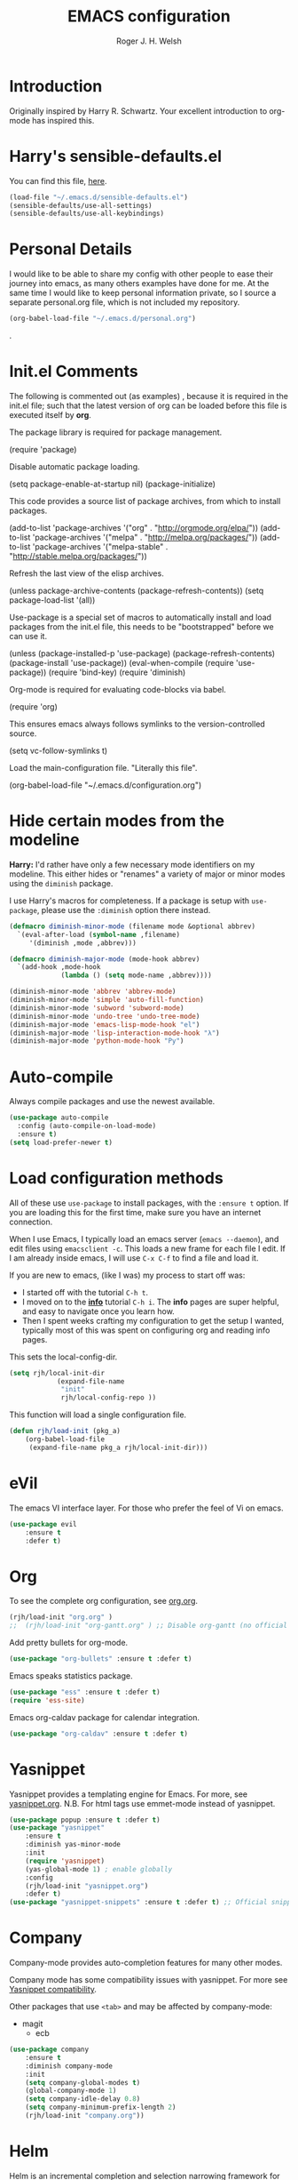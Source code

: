 #+TITLE: EMACS configuration
#+AUTHOR: Roger J. H. Welsh
#+EMAIL: rjhwelsh@gmail.com
#+PROPERTY: header-args    :results silent
#+STARTUP: content

* Introduction
Originally inspired by Harry R. Schwartz. Your excellent introduction to
org-mode has inspired this.
* Harry's sensible-defaults.el
You can find this file, [[https://github.com/hrs/sensible-defaults.el][here]].
#+BEGIN_SRC emacs-lisp
(load-file "~/.emacs.d/sensible-defaults.el")
(sensible-defaults/use-all-settings)
(sensible-defaults/use-all-keybindings)
#+END_SRC

* Personal Details
I would like to be able to share my config with other people to ease their
journey into emacs, as many others examples have done for me.
At the same time I would like to keep personal information private, so I source
a separate personal.org file, which is not included my repository.
#+BEGIN_SRC emacs-lisp
(org-babel-load-file "~/.emacs.d/personal.org")
#+END_SRC
.
* Init.el Comments
The following is commented out (as examples) , because it is required in the
init.el file; such that the latest version of org can be loaded before this file
is executed itself by *org*.

The package library is required for package management.
#+BEGIN_EXAMPLE emacs-lisp
 (require 'package)
#+END_EXAMPLE

Disable automatic package loading.
#+BEGIN_EXAMPLE emacs-lisp
 (setq package-enable-at-startup nil)
 (package-initialize)
#+END_EXAMPLE

This code provides a source list of package archives, from which to install packages.
#+BEGIN_EXAMPLE emacs-lisp
 (add-to-list 'package-archives '("org" . "http://orgmode.org/elpa/"))
 (add-to-list 'package-archives '("melpa" . "http://melpa.org/packages/"))
 (add-to-list 'package-archives '("melpa-stable" . "http://stable.melpa.org/packages/"))
#+END_EXAMPLE

Refresh the last view of the elisp archives.
#+BEGIN_EXAMPLE emacs-lisp
 (unless package-archive-contents
   (package-refresh-contents))
(setq package-load-list '(all))
#+END_EXAMPLE

Use-package is a special set of macros to automatically install and
load packages from the init.el file, this needs to be
"bootstrapped" before we can use it.
#+BEGIN_EXAMPLE emacs-lisp
(unless (package-installed-p 'use-package)
  (package-refresh-contents)
  (package-install 'use-package))
(eval-when-compile
  (require 'use-package))
(require 'bind-key)
(require 'diminish)
#+END_EXAMPLE

Org-mode is required for evaluating code-blocks via babel.
#+BEGIN_EXAMPLE emacs-lisp
(require 'org)
#+END_EXAMPLE

This ensures emacs always follows symlinks to the version-controlled source.
#+BEGIN_EXAMPLE emacs-lisp
(setq vc-follow-symlinks t)
#+END_EXAMPLE

Load the main-configuration file. "Literally this file".
#+BEGIN_EXAMPLE emacs-lisp
(org-babel-load-file "~/.emacs.d/configuration.org")
#+END_EXAMPLE

* Hide certain modes from the modeline

*Harry:* I'd rather have only a few necessary mode identifiers on my modeline.
This either hides or "renames" a variety of major or minor modes using the
=diminish= package.

I use Harry's macros for completeness. If a package is setup with =use-package=,
please use the =:diminish= option there instead.

#+BEGIN_SRC emacs-lisp
  (defmacro diminish-minor-mode (filename mode &optional abbrev)
    `(eval-after-load (symbol-name ,filename)
       '(diminish ,mode ,abbrev)))

  (defmacro diminish-major-mode (mode-hook abbrev)
    `(add-hook ,mode-hook
               (lambda () (setq mode-name ,abbrev))))

  (diminish-minor-mode 'abbrev 'abbrev-mode)
  (diminish-minor-mode 'simple 'auto-fill-function)
  (diminish-minor-mode 'subword 'subword-mode)
  (diminish-minor-mode 'undo-tree 'undo-tree-mode)
  (diminish-major-mode 'emacs-lisp-mode-hook "el")
  (diminish-major-mode 'lisp-interaction-mode-hook "λ")
  (diminish-major-mode 'python-mode-hook "Py")
#+END_SRC

* Auto-compile
Always compile packages and use the newest available.
#+BEGIN_SRC emacs-lisp
(use-package auto-compile
  :config (auto-compile-on-load-mode)
  :ensure t)
(setq load-prefer-newer t)
#+END_SRC

* Load configuration methods
All of these use =use-package= to install packages, with the =:ensure t= option.
If you are loading this for the first time, make sure you have an internet
connection.

When I use Emacs, I typically load an emacs server (=emacs --daemon=), and edit
files using =emacsclient -c=. This loads a new frame for each file I edit. If I
am already inside emacs, I will use =C-x C-f= to find a file and load it.

If you are new to emacs, (like I was) my process to start off was:
 * I started off with the tutorial =C-h t=.
 * I moved on to the [[info:info][*info*]] tutorial =C-h i=. The *info* pages are super
   helpful, and easy to navigate once you learn how.
 * Then I spent weeks crafting my configuration to get the setup I wanted,
   typically most of this was spent on configuring org and reading info pages.

This sets the local-config-dir.
#+BEGIN_SRC emacs-lisp
	(setq rjh/local-init-dir
				(expand-file-name
				 "init"
				 rjh/local-config-repo ))
#+END_SRC

This function will load a single configuration file.
#+BEGIN_SRC emacs-lisp
	(defun rjh/load-init (pkg_a)
		(org-babel-load-file
		 (expand-file-name pkg_a rjh/local-init-dir)))
#+END_SRC

* eVil
The emacs VI interface layer.
For those who prefer the feel of Vi on emacs.
#+BEGIN_SRC emacs-lisp
	(use-package evil
		:ensure t
		:defer t)
#+END_SRC

* Org
To see the complete org configuration, see [[file:config/org.org][org.org]].
#+BEGIN_SRC emacs-lisp
	(rjh/load-init "org.org" )
	;;	(rjh/load-init "org-gantt.org" ) ;; Disable org-gantt (no official package on Melpa or elsewhere)
#+END_SRC

Add pretty bullets for org-mode.
#+BEGIN_SRC emacs-lisp
	(use-package "org-bullets" :ensure t :defer t)
#+END_SRC

Emacs speaks statistics package.
#+BEGIN_SRC emacs-lisp
	(use-package "ess" :ensure t :defer t)
	(require 'ess-site)
#+END_SRC

Emacs org-caldav package for calendar integration.
#+BEGIN_SRC emacs-lisp
	(use-package "org-caldav" :ensure t :defer t)
#+END_SRC

* Yasnippet
Yasnippet provides a templating engine for Emacs.
For more, see [[file:config/yasnippet.org][yasnippet.org]].
N.B. For html tags use emmet-mode instead of yasnippet.
#+BEGIN_SRC emacs-lisp
	(use-package popup :ensure t :defer t)
	(use-package "yasnippet"
		:ensure t
		:diminish yas-minor-mode
		:init
		(require 'yasnippet)
		(yas-global-mode 1) ; enable globally
		:config
		(rjh/load-init "yasnippet.org")
		:defer t)
	(use-package "yasnippet-snippets" :ensure t :defer t) ;; Official snippets by AndreaCrotti
#+END_SRC

* Company
Company-mode provides auto-completion features for many other modes.

Company mode has some compatibility issues with yasnippet.
For more see [[file:config/company.org::*Yasnippet%20compatibility][Yasnippet compatibility]].

Other packages that use =<tab>= and may be affected by company-mode:
    - magit
		- ecb

#+BEGIN_SRC emacs-lisp
	(use-package company
		:ensure t
		:diminish company-mode
		:init
		(setq company-global-modes t)
		(global-company-mode 1)
		(setq company-idle-delay 0.8)
		(setq company-minimum-prefix-length 2)
		(rjh/load-init "company.org"))
#+END_SRC

* Helm
Helm is an incremental completion and selection narrowing framework for Emacs.
https://emacs-helm.github.io/helm/
http://tuhdo.github.io/helm-intro.html
#+BEGIN_SRC emacs-lisp
	(use-package helm
		:ensure t
		:init
		(require 'helm)
		(require 'helm-config)
		(global-unset-key (kbd "C-x c"))
		(setq helm-split-window-in-side-p           t ; open helm buffer inside current window, not occupy whole other window
					helm-move-to-line-cycle-in-source     t ; move to end or beginning of source when reaching top or bottom of source.
					helm-ff-search-library-in-sexp        t ; search for library in `require' and `declare-function' sexp.
					helm-scroll-amount                    8 ; scroll 8 lines other window using M-<next>/M-<prior>
					helm-ff-file-name-history-use-recentf t
					helm-echo-input-in-header-line t
					helm-autoresize-max-height 0
					helm-autoresize-min-height 20)
		(helm-autoresize-mode 1)
		(helm-mode 1)
		:bind
		(("C-c h" . helm-command-prefix)
		 ("M-x" . helm-M-x)
		 ("C-x C-f" . helm-find-files)
		 ("C-x M-f" . helm-recentf)
		 ("C-x b" . helm-mini)
		 ("M-y" . helm-show-kill-ring)
		 :map helm-map
		 ("<tab>" . helm-execute-persistent-action)
		 ("C-i" . helm-execute-persistent-action)
		 ("C-z" . helm-select-action))
		:diminish helm-mode)
#+END_SRC
* Latex
Latex configuration.
For more see [[file:config/latex.org][latex.org]].
#+BEGIN_SRC emacs-lisp
	(rjh/load-init "latex.org")
#+END_SRC

* Graph
Some packages for graphing.
#+BEGIN_SRC emacs-lisp
		(use-package "gnuplot" :ensure t :defer t)
		(use-package "graphviz-dot-mode" :ensure t :defer t
			:config
			(setq graphviz-dot-view-command "xdot %s"))
#+END_SRC

* Openscad
Openscad is parametric 3d solid modeller.

scad-mode is usually provided as part of =Openscad=.
https://github.com/zk-phi/scad-preview is an extension.
#+BEGIN_SRC emacs-lisp
(use-package "scad-mode" :ensure t :defer t)
(use-package "scad-preview" :ensure t :defer t)
#+END_SRC

* UML
Plantuml for uml diagramming.
PlantUML is a java program for quickly constructing uml diagrams.
http://plantuml.com/
https://github.com/skuro/plantuml-mode

Flycheck is used for syntax checking.
https://github.com/alexmurray/flycheck-plantuml

#+BEGIN_SRC emacs-lisp
	(use-package "plantuml-mode" :ensure t :defer t
		:init
		(setq plantuml-jar-path "/usr/share/plantuml/lib/plantuml.jar")
		(add-to-list 'auto-mode-alist '("\\.plantuml$" . plantuml-mode))
		(add-to-list
		 'org-src-lang-modes '("plantuml" . plantuml))
		(setq org-plantuml-jar-path plantuml-jar-path)
		:config
		(plantuml-set-output-type "svg"))

	(use-package "flycheck-plantuml" :defer t
    :requires flycheck plantuml-mode
		:init
		(with-eval-after-load 'flycheck
			(require 'flycheck-plantuml)
			(flycheck-plantuml-setup))
		:ensure t)
#+END_SRC

* Git
I use =magit= for git integration.
The following key-bindings are for global convenience.
Use =C-x g ?= to get a quick command listing.
#+BEGIN_SRC emacs-lisp
	(use-package magit :defer t
		:ensure t
		:pin melpa-stable
		:bind (("C-x g" . magit-status)
					 ("C-x M-g" . magit-dispatch-popup)))
#+END_SRC

Git time-machine provides a mode for traversing the git history of a file.
Use =M-x git-timemachine=, =np= to navigate and =q= to quit.
#+BEGIN_SRC emacs-lisp
	(use-package "git-timemachine" :ensure t :defer t)
#+END_SRC

* Electric-pair
Electric pair mode is a minor mode that enables auto-closing of brackets,
quotes, etc.
See more [[http://ergoemacs.org/emacs/emacs_insert_brackets_by_pair.html][here]].

#+BEGIN_SRC emacs-lisp
(electric-pair-mode)
#+END_SRC

* Auto-indent
Automatically indent code.
#+BEGIN_SRC emacs-lisp
	(use-package aggressive-indent
		:ensure t
	  :init
		(global-aggressive-indent-mode 1))
#+END_SRC
* Java
JDEE - Java Development Environment for Emacs

The jdee-server should be installed on your system, if it isn't please use the
following link to install the latest version. [[https://github.com/jdee-emacs/jdee-server][jdee-server@github]].
Jdee-server depends on Maven-3.

Setup jdee to use the following server directory, =~/.emacs.d/jdee-server/target=.
This is configurable in personal.org.

Use =M-x jdee-mode= to invoke jdee.

For more documentation, please see http://jdee.sourceforge.net/jdedoc/html/jde-ug/jde-ug.html
#+BEGIN_SRC emacs-lisp
	(use-package "jdee" :defer t
		:ensure t
		:config
		(setq jdee-global-classpath '("."))) ;; Use the current working directory as a classpath for java projects.
#+END_SRC

* Python
The Emacs Python Development Environment. This is a full featured environment
for python development. For introspection and analysis of Python sources, Elpy
mainly relies on Jedi. Jedi is known to have some problems coping with
badly-formatted Python.

For more see [[file:config/python.org][python.org]].

#+BEGIN_SRC emacs-lisp
	(use-package "elpy" :defer t
		:ensure t
		:init
		(elpy-enable)
		(setq python-indent-offset 4)
		:config
		(rjh/load-init "python.org"))
#+END_SRC

#+BEGIN_SRC emacs-lisp
	(use-package "company-jedi" :defer t
		:requires company
		:ensure t)
#+END_SRC

* Ruby                                                                 :ruby:
Some packages to make Ruby play nice with Emacs.
Derived from [[https://worace.works/2016/06/07/getting-started-with-emacs-for-ruby/][here]].

** ruby-electric
 Auto-close paired syntax elements with electric mode.
 #+BEGIN_SRC emacs-lisp
	 (use-package "ruby-electric" :defer t
		 :hook ((ruby-mode . ruby-electric-mode))
		 :ensure t
		 :diminish ruby-electric-mode )
 #+END_SRC

** seeing-is-believing
For more info, see [[https://github.com/JoshCheek/seeing_is_believing][source]] and [[https://github.com/jcinnamond/seeing-is-believing][emacs-source.]]

First install the gem.
#+BEGIN_EXAMPLE sh
gem install seeing_is_believing
#+END_EXAMPLE

Now install the Emacs packages.
#+BEGIN_SRC emacs-lisp
	(use-package "seeing-is-believing" :defer t
		:init
		(require 'seeing-is-believing)
		:hook ruby-mode
		:ensure t
	  :diminish seeing-is-believing
		:custom
		(seeing-is-believing-prefix "C-."))
#+END_SRC

The following keybindings are useful:
    - =C-. s= - Run for entire file
		- =C-. c= - Clear output
		- =C-. t= - Tag a line to be "targeted"
		- =C-. x= - Run only the "tagged" lines.

** inf-ruby
Emacs Inferior Language Mode for Ruby.
This provides an embedded IRB process in Emacs to interact with by sending code-snippets.
For more, see [[https://github.com/nonsequitur/inf-ruby][source]].

#+BEGIN_SRC emacs-lisp
	(use-package "inf-ruby" :defer t
		:init
		(autoload 'inf-ruby-minor-mode "inf-ruby" "Run an inferior Ruby process" t)
		:hook ((ruby-mode . inf-ruby-minor-mode))
		:ensure t)
#+END_SRC

Keybindings:
    - =C-c C-s= Launch inf-ruby process
		- =C-c C-r= Push (highlighted) ruby code to IRB.
		- =C-c M-r= Run selected code, then go to IRB buffer.

** ruby-test-mode
Emacs minor mode for Behaviour and Test Driven Development in Ruby.
For more see [[https://github.com/r0man/ruby-test-mode][source]].

#+BEGIN_SRC emacs-lisp
	(use-package "ruby-test-mode" :defer t
		:ensure t
		:hook ruby-mode
	  :diminish ruby-test-mode
		:init
		(require 'ruby-test-mode)
		;; Hook to close tests with 'q'
		(add-hook 'compilation-finish-functions
							(lambda (buf strg)
								(switch-to-buffer-other-window "*compilation*")
								(read-only-mode)
								(goto-char (point-max))
								(local-set-key (kbd "q")
															 (lambda () (interactive) (quit-restore-window))))))

#+END_SRC


* Jinja 2
Jinja2 is a modern and designer-friendly templating language for Python, modelled after Django's templates.
#+BEGIN_SRC emacs-lisp
(use-package "jinja2-mode" :ensure t :defer t)
#+END_SRC

* Irony                                                      :DISABLED:Cpp:C:
This configuration is taken from [[http://martinsosic.com/development/emacs/2017/12/09/emacs-cpp-ide.html][Martin Sosic]].
https://github.com/Sarcasm/irony-mode

For more see [[file:config/irony.org][irony.org]].
#+BEGIN_SRC emacs-lisp
	(use-package irony
		:defer t
		:disabled
		:ensure t
		:config
		(progn
			;; If irony server was never installed, install it.
			(unless (irony--find-server-executable)
				(call-interactively #'irony-install-server))
			(add-hook 'c++-mode-hook 'irony-mode)
			(add-hook 'c-mode-hook 'irony-mode)
			;; Use compilation database first, clang_complete as fallback.
			(setq-default irony-cdb-compilation-databases
										'(irony-cdb-libclang
											irony-cdb-clang-complete))
			(add-hook 'irony-mode-hook 'irony-cdb-autosetup-compile-options)))
#+END_SRC
#+BEGIN_SRC emacs-lisp
	;; I use irony with company to get code completion.
	(use-package company-irony :defer t
		:requires company irony
		:ensure t
		:config
		(progn
			(eval-after-load 'company
				'(add-to-list 'company-backends 'company-irony))))
#+END_SRC
#+BEGIN_SRC emacs-lisp
	;; I use irony with flycheck to get real-time syntax checking.
	(use-package flycheck-irony :defer t
		:requires flycheck irony
		:ensure t
		:config
		(progn
			(eval-after-load 'flycheck
				'(add-hook 'flycheck-mode-hook #'flycheck-irony-setup))))
#+END_SRC
#+BEGIN_SRC emacs-lisp
	;; Eldoc shows argument list of the function you are currently writing in the echo area.
	(use-package irony-eldoc :defer t
		:requires eldoc irony
		:ensure t
		:config
		(progn
			(add-hook 'irony-mode-hook #'irony-eldoc)))
#+END_SRC

* Rtags                                                               :Cpp:C:
 This configuration is taken from [[http://martinsosic.com/development/emacs/2017/12/09/emacs-cpp-ide.html][Martin Sosic]].
 https://github.com/Andersbakken/rtags
 For more see [[file:config/rtags.org][rtags.org]].
 #+BEGIN_SRC emacs-lisp
	 (use-package rtags :defer t
		 :ensure t
		 :config
		 (progn
			 (setq rtags-path "~/.emacs.d/rtags/build/bin")
			 (unless (rtags-executable-find "rc") (error "Binary rc is not installed!"))
			 (unless (rtags-executable-find "rdm") (error "Binary rdm is not installed!"))

			 (define-key c-mode-base-map (kbd "M-.") 'rtags-find-symbol-at-point)
			 (define-key c-mode-base-map (kbd "M-,") 'rtags-find-references-at-point)
			 (define-key c-mode-base-map (kbd "M-?") 'rtags-display-summary)
			 (rtags-enable-standard-keybindings)

			 (setq rtags-use-helm t)
			 ;; Shutdown rdm when leaving emacs.
			 (add-hook 'kill-emacs-hook 'rtags-quit-rdm)
			 (add-hook 'c-mode-hook 'rtags-start-process-unless-running)
			 (add-hook 'c++-mode-hook 'rtags-start-process-unless-running)
			 (add-hook 'objc-mode-hook 'rtags-start-process-unless-running)

			 ;; Completion frameworks
			 ;; TODO: Has no coloring! How can I get coloring?
			 (use-package helm-rtags
				 :requires helm rtags
				 :ensure t
				 :config
				 (progn
					 (setq rtags-display-result-backend 'helm)))

			 ;; Use rtags for auto-completion.
			 (use-package company-rtags
				 :requires company rtags
				 :ensure t
				 :config
				 (progn
					 (setq rtags-autostart-diagnostics t)
					 (rtags-diagnostics)
					 (setq rtags-completions-enabled t)
					 (push 'company-rtags company-backends)
					 ))

			 ;; Live code checking.
			 (use-package flycheck-rtags
				 :requires flycheck rtags
				 :ensure t
				 :config
				 (progn
					 ;; ensure that we use only rtags checking
					 ;; https://github.com/Andersbakken/rtags#optional-1
					 (defun setup-flycheck-rtags ()
						 (flycheck-select-checker 'rtags)
						 (setq-local flycheck-highlighting-mode nil) ;; RTags creates more accurate overlays.
						 (setq-local flycheck-check-syntax-automatically nil)
						 (rtags-set-periodic-reparse-timeout 2.0)  ;; Run flycheck 2 seconds after being idle.
						 )
					 (add-hook 'c-mode-hook #'setup-flycheck-rtags)
					 (add-hook 'c++-mode-hook #'setup-flycheck-rtags)))
			 ))
 #+END_SRC

* Finding files
The following commands will help you when locating files.
Use =M-x= to run a command in Emacs.
    - find-file :: Opens up a file buffer
									 ( =C-x C-f= )
		- find-dired :: Opens up a directory buffer.
		- find-name-dired :: Finds files matching a pattern.
		- find-grep-dired :: Finds files containing a pattern.

In any of the =dired= buffers you can perform certain actions.
For example to start a =query-replace-regexp=, hit the =Q= key.

For more information, hit =?= inside any =dired= buffer.
And =h= for more advanced help.

* Spell checker
#+BEGIN_SRC emacs-lisp
	(use-package "flycheck" :ensure t :defer t
		:diminish flycheck-mode
		:diminish flyspell-mode)
#+END_SRC
* Flash cards
Pamparam provides a flashcard engine for org documents.
For more details see [[file:config/pamparam.org][pamparam.org]].
#+BEGIN_SRC emacs-lisp
	(use-package "pamparam" :defer t
		:ensure t
		:init
		(setq pamparam-path "~/.emacs.d/flashcards.pam")
		(rjh/load-init "pamparam.org"))
#+END_SRC

* Authentication
=oauth= package.
Mainly for Google authentication.
#+BEGIN_SRC emacs-lisp
	(use-package "oauth2" :ensure t :defer t)
#+END_SRC

Pinentry for gpg-agent
#+BEGIN_SRC emacs-lisp
	(use-package "pinentry" :ensure t :defer t)
#+END_SRC
Please ensure the following setting is enabled for =~/.gnupg/gpg-agent.conf=.
	#+BEGIN_EXAMPLE
	allow-emacs-pinentry
	#+END_EXAMPLE
This is [[https://www.gnu.org/software/emacs/manual/html_mono/epa.html#fnd-1][required]] for GnuPG 2.1.5 or later; if you do not use a graphical
=pinentry= program.

* Ledger
Ledger is a cli accounting system.
See [[https://www.ledger-cli.org/3.0/doc/ledger-mode.html][here]] for more details.
#+BEGIN_SRC emacs-lisp
	(use-package "ledger-mode" :defer t
		:ensure t
		:init
		(add-to-list 'auto-mode-alist '("\\.ledger$" . ledger-mode))
		)
#+END_SRC

* Mutt
This file provides integration with mutt.
For more see [[file:config/mutt.org][mutt.org]]
#+BEGIN_SRC emacs-lisp
	(rjh/load-init "mutt.org")
#+END_SRC

* Address-book
BBDB, The insidious big brother database.
#+BEGIN_SRC emacs-lisp
	(use-package bbdb :defer t
		:ensure t
		:init
		(require 'bbdb)
		(setq bbdb-file "~/.bbdb/bbdb"
					bbdb-phone-style nil)
		(bbdb-initialize 'message)
		(bbdb-insinuate-message)
		)
#+END_SRC

BBDB vcard import/export.
Use =bbdb-vcard-import-file= to import a vcard file.
And =bbdb-vcard-export-file= to export a vcard file.
#+BEGIN_SRC emacs-lisp
	(use-package bbdb-vcard :defer t
	  :requires bbdb
		:ensure t
		:init
		(require 'bbdb-vcard)
		(setq bbdb-vcard-directory "~/.bbdb"))
#+END_SRC

* Calendar
 Calfw - The pretty Calendar
For more information see the configuration file, [[file:config/calfw.org][calfw.org]].
	#+BEGIN_SRC emacs-lisp
		(use-package "calfw" :defer t
			:ensure t
			:init
			(rjh/load-init "calfw.org")
			:bind ("C-x a c" . rjh/two-week-view))

		(use-package "calfw-org" :defer t
			:ensure t
			:init
			(require 'calfw-org)
			(setq cfw:org-overwrite-default-keybinding t)) ;; Org-mode like keybindings

		(use-package "calfw-ical" :defer t
			:ensure t
			:init
			(require 'calfw-ical))

		(use-package "calfw-cal" :defer t
			:ensure t
			:init
			(require 'calfw-cal))
	#+END_SRC

Diary mode configuration.
For more details see [[file:config/diary.org][diary.org]].
#+BEGIN_SRC emacs-lisp
	(rjh/load-init "diary.org")
#+END_SRC

* Emacs lisp
An api for working with files in Emacs lisp.
( https://github.com/rejeep/f.el )
#+BEGIN_SRC emacs-lisp
	(use-package "f" :ensure t :defer t )
#+END_SRC

* MULE
Multi-lingual environment for Emacs.
For more see [[file:config/mule.org][mule.org]]
#+BEGIN_SRC emacs-lisp
	(set-language-environment "Japanese")
	(load-library "anthy")
#+END_SRC

* ECB
ECB - The Emacs code browser.

After running =ecb-activate=, use the prefix =C-c .= for ECB commands.
See =C-c . ?= for bindings, see the [[info:ecb][ECB info page]] for the detailed guide.
For a compile window use =C-c . \=

For more information, see http://ecb.sourceforge.net/.

#+BEGIN_SRC emacs-lisp
	(use-package "ecb" :defer t
	:init
	(require 'ecb)
	(setq tree-buffer-enable-xemacs-image-bug-hack nil)
	:ensure t
	:custom
	(ecb-primary-secondary-mouse-buttons (quote mouse-1--mouse-2))
	(ecb-layout-name "left8"))
#+END_SRC

* Workgroups
Workgroups provides defined layouts for Emacs.
( https://github.com/tlh/workgroups.el )
 #+BEGIN_SRC emacs-lisp
	 (use-package "workgroups" :defer t
		 :init
		 (require 'workgroups)
		 (workgroups-mode 1)
		 (setq wg-morph-on nil)
		 (setq wg-prefix-key (kbd "C-c w"))
		 (wg-load "~/.emacs.d/workgroups" )
		 :ensure t
		 :diminish workgroups-mode)
 #+END_SRC

Keybindings:
Use the following with <prefix> ;
   + C-c w :: <prefix>
   + c :: wg-create-workgroup
	 + A :: wg-rename-workgroup
	 + v :: wg-switch-to-workgroup
	 + n/p :: next/prev workgroup
	 + 0-9 :: switch thru positions in list
	 + w :: wg-toggle-morph (animation)
	 + C-s/l :: save / load workgroup
   + k :: kill workgroup
   + ,/. :: move left/right in group listing
	 + ? :: wg-help

* Projectile
Projectile is a project interaction library for Emacs.
For more about the project, see [[https://projectile.readthedocs.io/en/latest/][the docs]] or [[https://github.com/bbatsov/projectile][the source.]]

#+BEGIN_SRC emacs-lisp
	(use-package "projectile" :defer t
		:init
		(projectile-mode +1)
		(define-key projectile-mode-map (kbd "s-p") 'projectile-command-map)
		(define-key projectile-mode-map (kbd "C-c p") 'projectile-command-map)
		:ensure t
		:diminish projectile-mode)
#+END_SRC

* Themes
Use the =diff-hl= package to highlight changed-and-uncommitted lines when
programming.
#+BEGIN_SRC emacs-lisp
	(use-package diff-hl
		:ensure t
		:init
		(require 'diff-hl)
		(add-hook 'prog-mode-hook 'turn-on-diff-hl-mode)
		(add-hook 'vc-dir-mode-hook 'turn-on-diff-hl-mode))
#+END_SRC

For more on themes, checkout [[file:config/theme.org][theme.org]].
#+BEGIN_SRC emacs-lisp
	(use-package "material-theme" :ensure t :defer t)
	(use-package "solarized-theme" :defer t
		:ensure t
		:config
		(defun hrs/apply-theme ()
			(setq solarized-use-variable-pitch nil)
			(setq solarized-height-plus-1 1.0)
			(setq solarized-height-plus-2 1.0)
			(setq solarized-height-plus-3 1.0)
			(setq solarized-height-plus-4 1.0)
			(setq solarized-high-contrast-mode-line t)
			(load-theme 'solarized-dark t)))
	(use-package "fill-column-indicator" :ensure t :defer t)
	(rjh/load-init "theme.org")
#+END_SRC

Miscellaneous text options.
For more info see [[file:config/text.org][text.org]].
#+BEGIN_SRC emacs-lisp
	(use-package rainbow-mode :ensure t :defer t)
	(use-package "rainbow-delimiters" :ensure t :defer t)
	(use-package "htmlize" :ensure t :defer t)
	(rjh/load-init "text.org")
#+END_SRC

* Telephone line
A pretty message bar for Emacs.
( https://github.com/dbordak/telephone-line )
#+BEGIN_SRC emacs-lisp
	(use-package telephone-line :defer t
		:ensure t
		:config
		(rjh/load-init "telephone-line.org"))
;	 :init
	(require 'telephone-line)
	(telephone-line-mode 1)
#+END_SRC

* Abbrev
Abbreviation configuration.
For more see [[file:config/abbrev.org][abbrev.org]].
#+BEGIN_SRC emacs-lisp
	(rjh/load-init "abbrev.org")
#+END_SRC
* Fonts
Setup font functions, mostly courtesy of Harry Schwartz.
For more see [[file:config/fonts.org][fonts.org]].
#+BEGIN_SRC emacs-lisp
	(rjh/load-init "fonts.org")
#+END_SRC

* Backups
Setup file backup behaviour for Emacs.
For more see [[file:config/backup.org][backup.org]].
#+BEGIN_SRC emacs-lisp
	(rjh/load-init "backup.org")
#+END_SRC

* Undo tree
By default =C-/= will undo.
Now =C-S-/= will redo.
=C-x u= will provide a visual undo tree which can be navigated with the arrow
keys. Type =q= to exit.

See [[http://pragmaticemacs.com/emacs/advanced-undoredo-with-undo-tree/][here]] for examples.
#+BEGIN_SRC emacs-lisp
	(use-package "undo-tree" :defer t
		:ensure t
		:init
		(global-undo-tree-mode 1)
		(defalias 'redo 'undo-tree-redo)
		(global-set-key (kbd "C-S-/") 'redo))
#+END_SRC

* Recentf
Save recent files list between sessions.

Enable recentf-mode, set max items, set keybinding.
#+BEGIN_SRC emacs-lisp
	(recentf-mode 1)
	(setq recentf-max-menu-items 100)
	(global-set-key "\C-x\ \C-r" 'recentf-open-files)
#+END_SRC

Save recent files every 5 minutes.
#+BEGIN_SRC emacs-lisp
	(run-at-time nil (* 5 60) 'recentf-save-list)
#+END_SRC

* Numbers
Methods for manipulating numbers in Emacs.
For more details see [[file:config/numbers.org][numbers.org]]
#+BEGIN_SRC emacs-lisp
	(rjh/load-init "numbers.org")
#+END_SRC

Keybindings
#+BEGIN_SRC emacs-lisp
	(global-set-key (kbd "M-+") 'my-increment-number-decimal)
	(global-set-key (kbd "M-_") 'my-decrement-number-decimal)
	(global-set-key (kbd "C-M-+") 'my-increment-number-hexadecimal)
	(global-set-key (kbd "C-M-_") 'my-decrement-number-hexadecimal)
#+END_SRC
* Zetteldeft
Zettelkasten note-taking using deft and avy.

#+BEGIN_SRC emacs-lisp
	(use-package zetteldeft
		:load-path "~/.emacs.d/"
		:after deft
		:bind (("C-c d d" . deft)
					 ("C-c d D" . zetteldeft-deft-new-search)
					 ("C-c d R" . deft-refresh)
					 ("C-c d s" . zetteldeft-search-at-point)
					 ("C-c d c" . zetteldeft-search-current-id)
					 ("C-c d f" . zetteldeft-follow-link)
					 ("C-c d F" . zetteldeft-avy-file-search-ace-window)
					 ("C-c d l" . zetteldeft-avy-link-search)
					 ("C-c d t" . zetteldeft-avy-tag-search)
					 ("C-c d T" . zetteldeft-tag-buffer)
					 ("C-c d i" . zetteldeft-find-file-id-insert)
					 ("C-c d I" . zetteldeft-find-file-full-title-insert)
					 ("C-c d o" . zetteldeft-find-file)
					 ("C-c d n" . zetteldeft-new-file)
					 ("C-c d N" . zetteldeft-new-file-and-link)
					 ("C-c d r" . zetteldeft-file-rename)
					 ("C-c d x" . zetteldeft-count-words)
					 )
		)

	(use-package deft
		:ensure t
		:init
		(setq deft-directory "~/.emacs.d/deft")
		)

	(use-package avy
		:ensure t)
#+END_SRC
